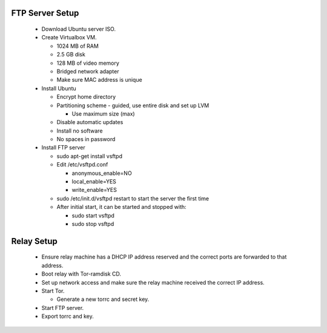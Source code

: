 FTP Server Setup
----------------

 * Download Ubuntu server ISO.
 * Create Virtualbox VM.

   * 1024 MB of RAM
   * 2.5 GB disk
   * 128 MB of video memory
   * Bridged network adapter
   * Make sure MAC address is unique

 * Install Ubuntu

   * Encrypt home directory
   * Partitioning scheme - guided, use entire disk and set up LVM

     * Use maximum size (max)

   * Disable automatic updates
   * Install no software
   * No spaces in password

 * Install FTP server

   * sudo apt-get install vsftpd
   * Edit /etc/vsftpd.conf

     * anonymous_enable=NO
     * local_enable=YES
     * write_enable=YES

   * sudo /etc/init.d/vsftpd restart to start the server the first time
   * After initial start, it can be started and stopped with:

     * sudo start vsftpd
     * sudo stop vsftpd


Relay Setup
-----------

 * Ensure relay machine has a DHCP IP address reserved and the correct ports are
   forwarded to that address.
 * Boot relay with Tor-ramdisk CD.
 * Set up network access and make sure the relay machine received the correct IP
   address.
 * Start Tor.

   * Generate a new torrc and secret key.

 * Start FTP server.
 * Export torrc and key.
